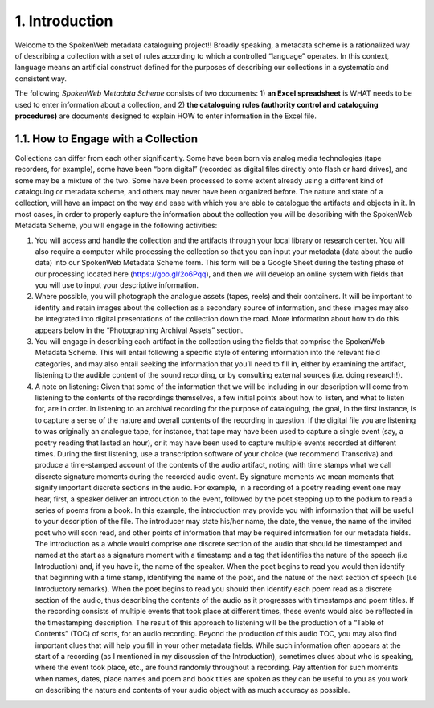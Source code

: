 ###############
1. Introduction
###############

Welcome to the SpokenWeb metadata cataloguing project!!  Broadly speaking, a metadata scheme is a rationalized way of describing a collection with a set of rules according to which a controlled “language” operates. In this context, language means an artificial construct defined for the purposes of describing our collections in a systematic and consistent way. 

The following *SpokenWeb Metadata Scheme* consists of two documents: 1) **an Excel spreadsheet** is WHAT needs to be used to enter information about a collection, and 2) **the cataloguing rules (authority control and cataloguing procedures)** are documents designed to explain HOW to enter information in the Excel file.
    
************************************
1.1. How to Engage with a Collection
************************************

Collections can differ from each other significantly.  Some have been born via analog media technologies (tape recorders, for example), some have been “born digital” (recorded as digital files directly onto flash or hard drives), and some may be a mixture of the two.  Some have been processed to some extent already using a different kind of cataloguing or metadata scheme, and others may never have been organized before. The nature and state of a collection, will have an impact on the way and ease with which you are able to catalogue the artifacts and objects in it. In most cases, in order to properly capture the information about the collection you will be describing with the SpokenWeb Metadata Scheme, you will engage in the following activities:

1. You will access and handle the collection and the artifacts through your local library or research center.  You will also require a computer while processing the collection so that you can input your metadata (data about the audio data) into our SpokenWeb Metadata Scheme form.  This form will be a Google Sheet during the testing phase of our processing located here (https://goo.gl/2o6Pqq), and then we will develop an online system with fields that you will use to input your descriptive information.

2. Where possible, you will photograph the analogue assets (tapes, reels) and their containers. It will be important to identify and retain images about the collection as a secondary source of information, and these images may also be integrated into digital presentations of the collection down the road.  More information about how to do this appears below in the “Photographing Archival Assets” section.

3. You will engage in describing each artifact in the collection using the fields that comprise the SpokenWeb Metadata Scheme.  This will entail following a specific style of entering information into the relevant field categories, and may also entail seeking the information that you’ll need to fill in, either by examining the artifact, listening to the audible content of the sound recording, or by consulting external sources (i.e. doing research!).

4. A note on listening:  Given that some of the information that we will be including in our description will come from listening to the contents of the recordings themselves, a few initial points about how to listen, and what to listen for, are in order.  In listening to an archival recording for the purpose of cataloguing, the goal, in the first instance, is to capture a sense of the nature and overall contents of the recording in question.  If the digital file you are listening to was originally an analogue tape, for instance, that tape may have been used to capture a single event (say, a poetry reading that lasted an hour), or it may have been used to capture multiple events recorded at different times.  During the first listening, use a transcription software of your choice (we recommend Transcriva) and produce a time-stamped account of the contents of the audio artifact, noting with time stamps what we call discrete signature moments during the recorded audio event.  By signature moments we mean moments that signify important discrete sections in the audio.  For example, in a recording of a poetry reading event one may hear, first, a speaker deliver an introduction to the event, followed by the poet stepping up to the podium to read a series of poems from a book.  In this example, the introduction may provide you with information that will be useful to your description of the file.  The introducer may state his/her name, the date, the venue, the name of the invited poet who will soon read, and other points of information that may be required information for our metadata fields.  The introduction as a whole would comprise one discrete section of the audio that should be timestamped and named at the start as a signature moment with a timestamp and a tag that identifies the nature of the speech (i.e Introduction) and, if you have it, the name of the speaker.  When the poet begins to read you would then identify that beginning with a time stamp, identifying the name of the poet, and the nature of the next section of speech (i.e Introductory remarks).  When the poet begins to read you should then identify each poem read as a discrete section of the audio, thus describing the contents of the audio as it progresses with timestamps and poem titles.  If the recording consists of multiple events that took place at different times, these events would also be reflected in the timestamping description.  The result of this approach to listening will be the production of a “Table of Contents” (TOC) of sorts, for an audio recording.  Beyond the production of this audio TOC, you may also find important clues that will help you fill in your other metadata fields.  While such information often appears at the start of a recording (as I mentioned in my discussion of the Introduction), sometimes clues about who is speaking, where the event took place, etc., are found randomly throughout a recording.  Pay attention for such moments when names, dates, place names and poem and book titles are spoken as they can be useful to you as you work on describing the nature and contents of your audio object with as much accuracy as possible.
